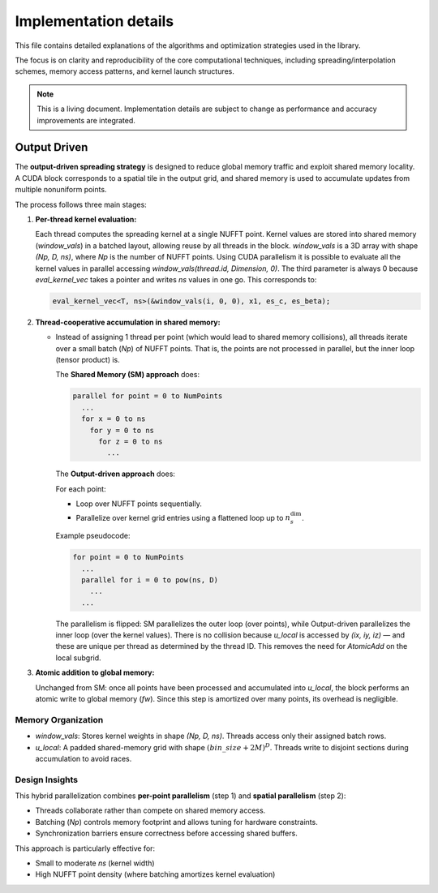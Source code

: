 Implementation details
======================

This file contains detailed explanations of the algorithms and optimization strategies
used in the library.

The focus is on clarity and reproducibility of the core computational techniques,
including spreading/interpolation schemes, memory access patterns, and kernel launch
structures.

.. note::

   This is a living document. Implementation details are subject to change as
   performance and accuracy improvements are integrated.

Output Driven
-------------

The **output-driven spreading strategy** is designed to reduce global memory traffic and
exploit shared memory locality. A CUDA block corresponds to a spatial tile in the output
grid, and shared memory is used to accumulate updates from multiple nonuniform points.

The process follows three main stages:

1. **Per-thread kernel evaluation:**

   Each thread computes the spreading kernel at a single NUFFT point.
   Kernel values are stored into shared memory (`window_vals`) in a batched layout,
   allowing reuse by all threads in the block.
   `window_vals` is a 3D array with shape `(Np, D, ns)`, where `Np` is the number of NUFFT points.
   Using CUDA parallelism it is possible to evaluate all the kernel values in parallel accessing
   `window_vals(thread.id, Dimension, 0)`. The third parameter is always 0 because `eval_kernel_vec`
   takes a pointer and writes `ns` values in one go.
   This corresponds to:

   .. code-block:: cpp

      eval_kernel_vec<T, ns>(&window_vals(i, 0, 0), x1, es_c, es_beta);

2. **Thread-cooperative accumulation in shared memory:**

   - Instead of assigning 1 thread per point (which would lead to shared memory collisions),
     all threads iterate over a small batch (`Np`) of NUFFT points.
     That is, the points are not processed in parallel, but the inner loop (tensor product) is.

     The **Shared Memory (SM) approach** does:

     .. code-block:: none

        parallel for point = 0 to NumPoints
          ...
          for x = 0 to ns
            for y = 0 to ns
              for z = 0 to ns
                ...

     The **Output-driven approach** does:

     For each point:

     - Loop over NUFFT points sequentially.
     - Parallelize over kernel grid entries using a flattened loop up to :math:`n_s^{\text{dim}}`.

     Example pseudocode:

     .. code-block:: none

        for point = 0 to NumPoints
          ...
          parallel for i = 0 to pow(ns, D)
            ...
          ...

     The parallelism is flipped: SM parallelizes the outer loop (over points), while
     Output-driven parallelizes the inner loop (over the kernel values).
     There is no collision because `u_local` is accessed by `(ix, iy, iz)` — and these
     are unique per thread as determined by the thread ID.
     This removes the need for `AtomicAdd` on the local subgrid.

3. **Atomic addition to global memory:**

   Unchanged from SM: once all points have been processed and accumulated into `u_local`,
   the block performs an atomic write to global memory (`fw`). Since this step is
   amortized over many points, its overhead is negligible.

Memory Organization
~~~~~~~~~~~~~~~~~~~

- `window_vals`:
  Stores kernel weights in shape `(Np, D, ns)`. Threads access only their assigned batch rows.

- `u_local`:
  A padded shared-memory grid with shape :math:`(bin\_size + 2M)^D`.
  Threads write to disjoint sections during accumulation to avoid races.

Design Insights
~~~~~~~~~~~~~~~

This hybrid parallelization combines **per-point parallelism** (step 1) and **spatial parallelism**
(step 2):

- Threads collaborate rather than compete on shared memory access.
- Batching (`Np`) controls memory footprint and allows tuning for hardware constraints.
- Synchronization barriers ensure correctness before accessing shared buffers.

This approach is particularly effective for:

- Small to moderate `ns` (kernel width)
- High NUFFT point density (where batching amortizes kernel evaluation)
